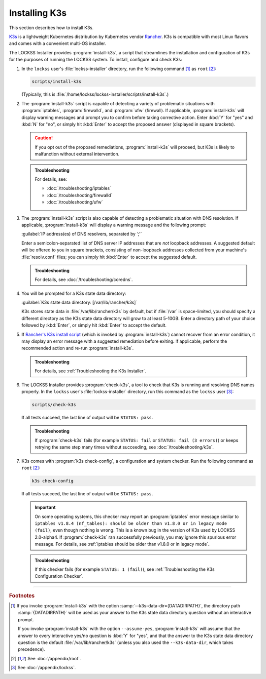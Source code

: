 ==============
Installing K3s
==============

This section describes how to install K3s.

`K3s <https://k3s.io/>`_ is a lightweight Kubernetes distribution by Kubernetes vendor `Rancher <https://rancher.com/>`_. K3s is compatible with most Linux flavors and comes with a convenient multi-OS installer.

The LOCKSS Installer provides :program:`install-k3s`, a script that streamlines the installation and configuration of K3s for the purposes of running the LOCKSS system. To install, configure and check K3s:

.. _install-k3s:

1. In the ``lockss`` user's :file:`lockss-installer` directory, run the following command [#fnoptions]_ as ``root`` [#fnroot]_:

   .. code-block:: shell

      scripts/install-k3s

   (Typically, this is :file:`/home/lockss/lockss-installer/scripts/install-k3s`.)

2. The :program:`install-k3s` script is capable of detecting a variety of problematic situations with :program:`iptables`, :program:`firewalld`, and :program:`ufw` (firewall). If applicable, :program:`install-k3s` will display warning messages and prompt you to confirm before taking corrective action. Enter :kbd:`Y` for "yes" and :kbd:`N` for "no", or simply hit :kbd:`Enter` to accept the proposed answer (displayed in square brackets).

   .. caution::

      If you opt out of the proposed remediations, :program:`install-k3s` will proceed, but K3s is likely to malfunction without external intervention.

   .. admonition:: Troubleshooting

      For details, see:

      *  :doc:`/troubleshooting/iptables`

      *  :doc:`/troubleshooting/firewalld`

      *  :doc:`/troubleshooting/ufw`

3. The :program:`install-k3s` script is also capable of detecting a problematic situation with DNS resolution. If applicable, :program:`install-k3s` will display a warning message and the following prompt:

   :guilabel:`IP address(es) of DNS resolvers, separated by ';'`

   Enter a semicolon-separated list of DNS server IP addresses that are *not* loopback addresses. A suggested default will be offered to you in square brackets, consisting of non-loopback addresses collected from your machine's :file:`resolv.conf` files; you can simply hit :kbd:`Enter` to accept the suggested default.

   .. admonition:: Troubleshooting

      For details, see :doc:`/troubleshooting/coredns`.

4. You will be prompted for a K3s state data directory:

   :guilabel:`K3s state data directory: [/var/lib/rancher/k3s]`

   K3s stores state data in :file:`/var/lib/rancher/k3s` by default, but if :file:`/var` is space-limited, you should specify a different directory as the K3s state data directory will grow to at least 5-10GB. Enter a directory path of your choice followed by :kbd:`Enter`, or simply hit :kbd:`Enter` to accept the default.

5. If `Rancher's K3s install script <https://get.k3s.io>`_ (which is invoked by :program:`install-k3s`) cannot recover from an error condition, it may display an error message with a suggested remediation before exiting. If applicable, perform the recommended action and re-run :program:`install-k3s`.

   .. admonition:: Troubleshooting

      For details, see :ref:`Troubleshooting the K3s Installer`.

.. _check-k3s:

6. The LOCKSS Installer provides :program:`check-k3s`, a tool to check that K3s is running and resolving DNS names properly. In the ``lockss`` user's :file:`lockss-installer` directory, run this command as the ``lockss`` user [#fnlockss]_:

   .. code-block:: shell

      scripts/check-k3s

   If all tests succeed, the last line of output will be ``STATUS: pass``.

   .. admonition:: Troubleshooting

      If :program:`check-k3s` fails (for example ``STATUS: fail`` or ``STATUS: fail (3 errors)``) or keeps retrying the same step many times without succeeding, see :doc:`/troubleshooting/k3s`.

.. _k3s-check-config:

7. K3s comes with :program:`k3s check-config`, a configuration and system checker. Run the following command as ``root`` [#fnroot]_:

   .. code-block:: shell

      k3s check-config

   If all tests succeed, the last line of output will be ``STATUS: pass``.

   .. important::

      On some operating systems, this checker may report an :program:`iptables` error message similar to ``iptables v1.8.4 (nf_tables): should be older than v1.8.0 or in legacy mode (fail)``, even though nothing is wrong. This is a known bug in the version of K3s used by LOCKSS 2.0-alpha4. If :program:`check-k3s` ran successfully previously, you may ignore this spurious error message. For details, see :ref:`iptables should be older than v1.8.0 or in legacy mode`.

   .. admonition:: Troubleshooting

      If this checker fails (for example ``STATUS: 1 (fail)``), see :ref:`Troubleshooting the K3s Configuration Checker`.

----

.. rubric:: Footnotes

.. [#fnoptions]

   If you invoke :program:`install-k3s` with the option :samp:`--k3s-data-dir={DATADIRPATH}`, the directory path :samp:`{DATADIRPATH}` will be used as your answer to the K3s state data directory question without an interactive prompt.

   If you invoke :program:`install-k3s` with the option ``--assume-yes``, :program:`install-k3s` will assume that the answer to every interactive yes/no question is :kbd:`Y` for "yes", and that the answer to the K3s state data directory question is the default :file:`/var/lib/rancher/k3s` (unless you also used the ``--k3s-data-dir``, which takes precedence).

.. [#fnroot]

   See :doc:`/appendix/root`.

.. [#fnlockss]

   See :doc:`/appendix/lockss`.
